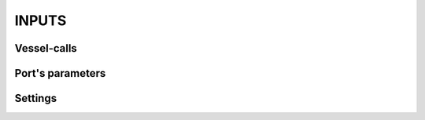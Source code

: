 .. _inputs:

INPUTS
=====================================

.. _vessel_calls:

Vessel-calls
-------------------------------------

.. _port_parameters:

Port's parameters
-------------------------------------

.. _settings:

Settings
-------------------------------------
